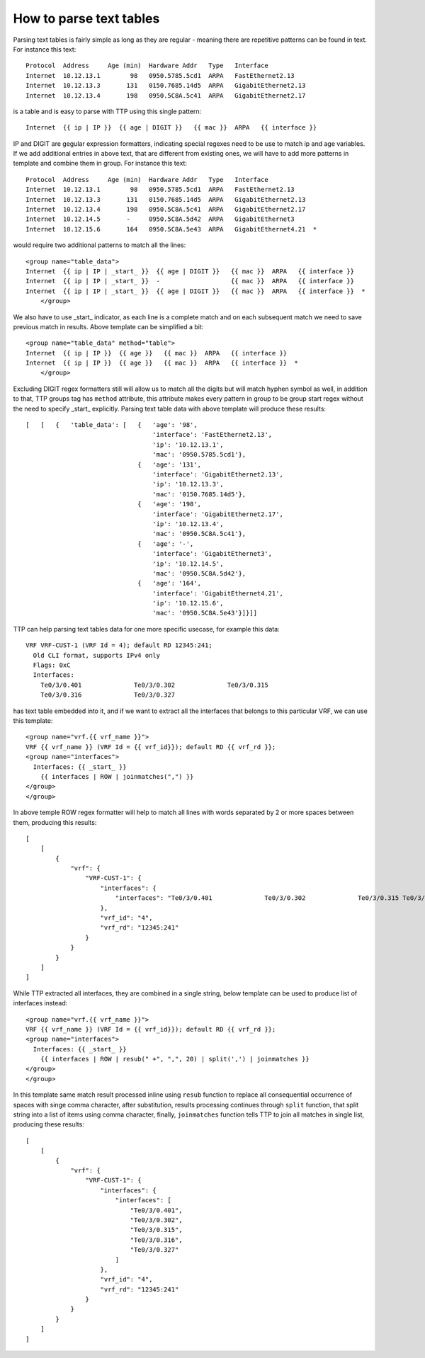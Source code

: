 How to parse text tables
========================

Parsing text tables is fairly simple as long as they are regular - meaning there are repetitive patterns can be found in text. For instance this text::

    Protocol  Address     Age (min)  Hardware Addr   Type   Interface
    Internet  10.12.13.1        98   0950.5785.5cd1  ARPA   FastEthernet2.13
    Internet  10.12.13.3       131   0150.7685.14d5  ARPA   GigabitEthernet2.13
    Internet  10.12.13.4       198   0950.5C8A.5c41  ARPA   GigabitEthernet2.17

is a table and is easy to parse with TTP using this single pattern::

    Internet  {{ ip | IP }}  {{ age | DIGIT }}   {{ mac }}  ARPA   {{ interface }}
	
IP and DIGIT are gegular expression formatters, indicating special regexes need to be use to match ip and age variables. If we add additional entries in above text, that are different from existing ones, we will have to add more patterns in template and combine them in group. For instance this text::

    Protocol  Address     Age (min)  Hardware Addr   Type   Interface
    Internet  10.12.13.1        98   0950.5785.5cd1  ARPA   FastEthernet2.13
    Internet  10.12.13.3       131   0150.7685.14d5  ARPA   GigabitEthernet2.13
    Internet  10.12.13.4       198   0950.5C8A.5c41  ARPA   GigabitEthernet2.17
    Internet  10.12.14.5       -     0950.5C8A.5d42  ARPA   GigabitEthernet3
    Internet  10.12.15.6       164   0950.5C8A.5e43  ARPA   GigabitEthernet4.21  *
	
would require two additional patterns to match all the lines::
  
    <group name="table_data">
    Internet  {{ ip | IP | _start_ }}  {{ age | DIGIT }}   {{ mac }}  ARPA   {{ interface }}
    Internet  {{ ip | IP | _start_ }}  -                   {{ mac }}  ARPA   {{ interface }}
    Internet  {{ ip | IP | _start_ }}  {{ age | DIGIT }}   {{ mac }}  ARPA   {{ interface }}  *
	</group>
	
We also have to use _start_ indicator, as each line is a complete match and on each subsequent match we need to save previous match in results. Above template can be simplified a bit::

    <group name="table_data" method="table">
    Internet  {{ ip | IP }}  {{ age }}   {{ mac }}  ARPA   {{ interface }}
    Internet  {{ ip | IP }}  {{ age }}   {{ mac }}  ARPA   {{ interface }}  *
	</group>

Excluding DIGIT regex formatters still will allow us to match all the digits but will match hyphen symbol as well, in addition to that, TTP groups tag has ``method`` attribute, this attribute makes every pattern in group to be group start regex without the need to specify _start_ explicitly. Parsing text table data with above template will produce these results::

    [   [   {   'table_data': [   {   'age': '98',
                                      'interface': 'FastEthernet2.13',
                                      'ip': '10.12.13.1',
                                      'mac': '0950.5785.5cd1'},
                                  {   'age': '131',
                                      'interface': 'GigabitEthernet2.13',
                                      'ip': '10.12.13.3',
                                      'mac': '0150.7685.14d5'},
                                  {   'age': '198',
                                      'interface': 'GigabitEthernet2.17',
                                      'ip': '10.12.13.4',
                                      'mac': '0950.5C8A.5c41'},
                                  {   'age': '-',
                                      'interface': 'GigabitEthernet3',
                                      'ip': '10.12.14.5',
                                      'mac': '0950.5C8A.5d42'},
                                  {   'age': '164',
                                      'interface': 'GigabitEthernet4.21',
                                      'ip': '10.12.15.6',
                                      'mac': '0950.5C8A.5e43'}]}]]
									  
TTP can help parsing text tables data for one more specific usecase, for example this data::

    VRF VRF-CUST-1 (VRF Id = 4); default RD 12345:241;
      Old CLI format, supports IPv4 only
      Flags: 0xC
      Interfaces:
        Te0/3/0.401              Te0/3/0.302              Te0/3/0.315             
        Te0/3/0.316              Te0/3/0.327               

has text table embedded into it, and if we want to extract all the interfaces that belongs to this particular VRF, we can use this template::

    <group name="vrf.{{ vrf_name }}"> 
    VRF {{ vrf_name }} (VRF Id = {{ vrf_id}}); default RD {{ vrf_rd }};
    <group name="interfaces">
      Interfaces: {{ _start_ }}
        {{ interfaces | ROW | joinmatches(",") }}
    </group>
    </group>

In above temple ROW regex formatter will help to match all lines with words separated by 2 or more spaces between them, producing this results::

    [
        [
            {
                "vrf": {
                    "VRF-CUST-1": {
                        "interfaces": {
                            "interfaces": "Te0/3/0.401              Te0/3/0.302              Te0/3/0.315 Te0/3/0.316              Te0/3/0.327"
                        },
                        "vrf_id": "4",
                        "vrf_rd": "12345:241"
                    }
                }
            }
        ]
    ]
	
While TTP extracted all interfaces, they are combined in a single string, below template can be used to produce list of interfaces instead::

    <group name="vrf.{{ vrf_name }}"> 
    VRF {{ vrf_name }} (VRF Id = {{ vrf_id}}); default RD {{ vrf_rd }};
    <group name="interfaces">
      Interfaces: {{ _start_ }}
        {{ interfaces | ROW | resub(" +", ",", 20) | split(',') | joinmatches }}
    </group>
    </group>
	
In this template same match result processed inline using ``resub`` function to replace all consequential occurrence of spaces with singe comma character, after substitution, results processing continues through ``split`` function, that split string into a list of items using comma character, finally, ``joinmatches`` function tells TTP to join all matches in single list, producing these results::

    [
        [
            {
                "vrf": {
                    "VRF-CUST-1": {
                        "interfaces": {
                            "interfaces": [
                                "Te0/3/0.401",
                                "Te0/3/0.302",
                                "Te0/3/0.315",
                                "Te0/3/0.316",
                                "Te0/3/0.327"
                            ]
                        },
                        "vrf_id": "4",
                        "vrf_rd": "12345:241"
                    }
                }
            }
        ]
    ]